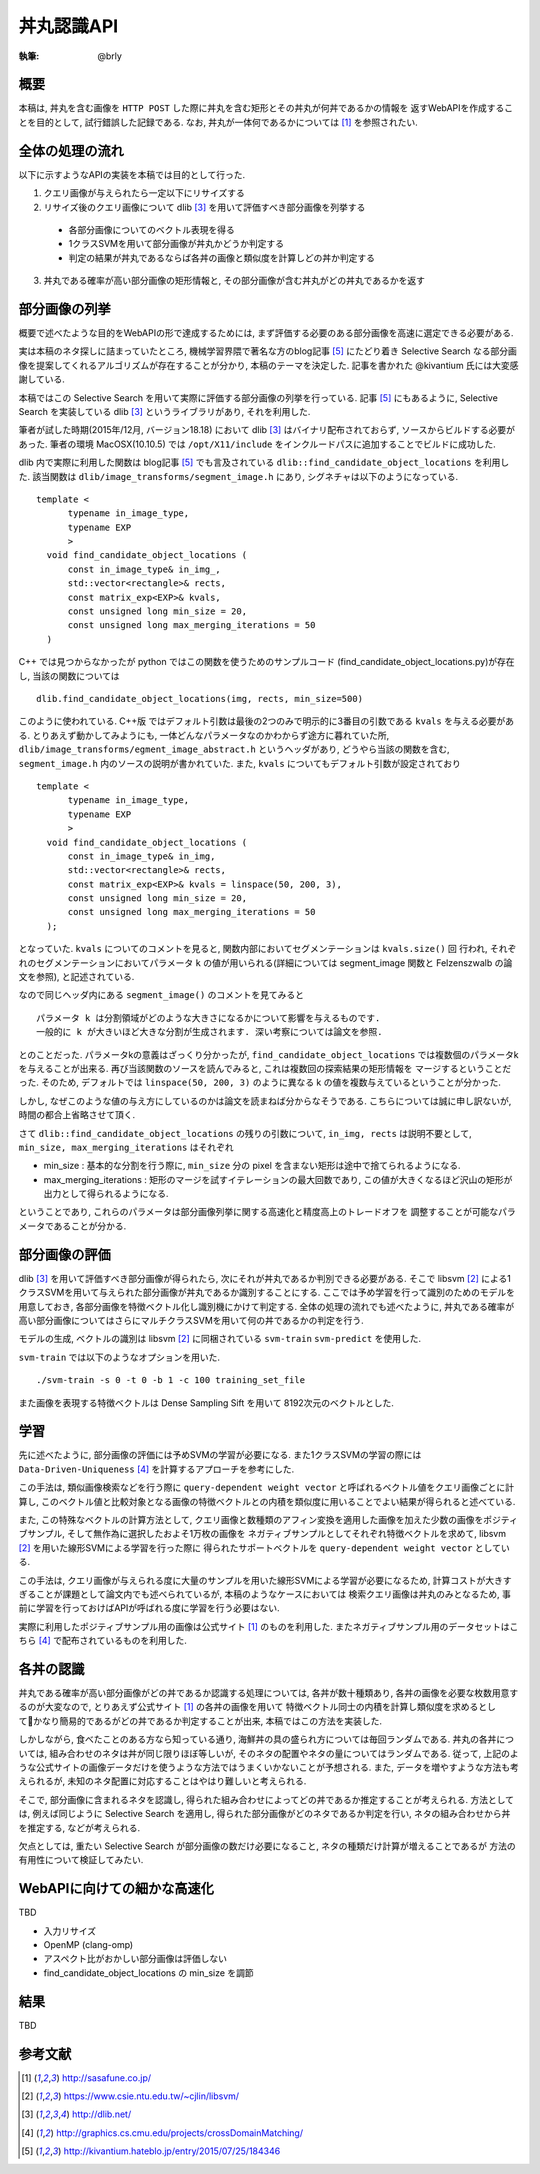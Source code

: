 =====
丼丸認識API
=====

:執筆: @brly

概要
====
本稿は, 丼丸を含む画像を ``HTTP POST`` した際に丼丸を含む矩形とその丼丸が何丼であるかの情報を
返すWebAPIを作成することを目的として, 試行錯誤した記録である.
なお, 丼丸が一体何であるかについては [#f1]_ を参照されたい.

.. image:: abstract.png

全体の処理の流れ
=====

以下に示すようなAPIの実装を本稿では目的として行った.

1. クエリ画像が与えられたら一定以下にリサイズする
2. リサイズ後のクエリ画像について dlib [#f3]_ を用いて評価すべき部分画像を列挙する

  * 各部分画像についてのベクトル表現を得る
  * 1クラスSVMを用いて部分画像が丼丸かどうか判定する
  * 判定の結果が丼丸であるならば各丼の画像と類似度を計算しどの丼か判定する

3. 丼丸である確率が高い部分画像の矩形情報と, その部分画像が含む丼丸がどの丼丸であるかを返す

部分画像の列挙
=====
概要で述べたような目的をWebAPIの形で達成するためには, まず評価する必要のある部分画像を高速に選定できる必要がある.

実は本稿のネタ探しに詰まっていたところ, 機械学習界隈で著名な方のblog記事 [#f5]_ にたどり着き
Selective Search なる部分画像を提案してくれるアルゴリズムが存在することが分かり, 本稿のテーマを決定した.
記事を書かれた @kivantium 氏には大変感謝している.

本稿ではこの Selective Search を用いて実際に評価する部分画像の列挙を行っている.
記事 [#f5]_ にもあるように, Selective Search を実装している dlib [#f3]_ というライブラリがあり, それを利用した.

筆者が試した時期(2015年/12月, バージョン18.18) において dlib [#f3]_ はバイナリ配布されておらず, ソースからビルドする必要があった.
筆者の環境 MacOSX(10.10.5) では ``/opt/X11/include`` をインクルードパスに追加することでビルドに成功した.

dlib 内で実際に利用した関数は blog記事 [#f5]_ でも言及されている ``dlib::find_candidate_object_locations`` を利用した.
該当関数は ``dlib/image_transforms/segment_image.h`` にあり, シグネチャは以下のようになっている.

::

  template <
        typename in_image_type,
        typename EXP
        >
    void find_candidate_object_locations (
        const in_image_type& in_img_,
        std::vector<rectangle>& rects,
        const matrix_exp<EXP>& kvals,
        const unsigned long min_size = 20,
        const unsigned long max_merging_iterations = 50
    )

::

C++ では見つからなかったが python ではこの関数を使うためのサンプルコード
(find_candidate_object_locations.py)が存在し, 当該の関数については

::

    dlib.find_candidate_object_locations(img, rects, min_size=500)

::

このように使われている. C++版 ではデフォルト引数は最後の2つのみで明示的に3番目の引数である ``kvals`` を与える必要がある.
とりあえず動かしてみようにも, 一体どんなパラメータなのかわからず途方に暮れていた所,
``dlib/image_transforms/egment_image_abstract.h`` というヘッダがあり,
どうやら当該の関数を含む, ``segment_image.h`` 内のソースの説明が書かれていた.
また, ``kvals`` についてもデフォルト引数が設定されており

::

  template <
        typename in_image_type,
        typename EXP
        >
    void find_candidate_object_locations (
        const in_image_type& in_img,
        std::vector<rectangle>& rects,
        const matrix_exp<EXP>& kvals = linspace(50, 200, 3),
        const unsigned long min_size = 20,
        const unsigned long max_merging_iterations = 50
    );

::

となっていた. ``kvals`` についてのコメントを見ると, 関数内部においてセグメンテーションは ``kvals.size()`` 回
行われ, それぞれのセグメンテーションにおいてパラメータ ``k`` の値が用いられる(詳細については segment_image 関数と Felzenszwalb の論文を参照),
と記述されている.

なので同じヘッダ内にある ``segment_image()`` のコメントを見てみると

::

  パラメータ k は分割領域がどのような大きさになるかについて影響を与えるものです.
  一般的に k が大きいほど大きな分割が生成されます. 深い考察については論文を参照.

::

とのことだった. パラメータkの意義はざっくり分かったが, ``find_candidate_object_locations``
では複数個のパラメータkを与えることが出来る. 再び当該関数のソースを読んでみると, これは複数回の探索結果の矩形情報を
マージするということだった.
そのため, デフォルトでは ``linspace(50, 200, 3)`` のように異なる k の値を複数与えているということが分かった.

しかし, なぜこのような値の与え方にしているのかは論文を読まねば分からなそうである.
こちらについては誠に申し訳ないが, 時間の都合上省略させて頂く.

さて ``dlib::find_candidate_object_locations`` の残りの引数について,
``in_img, rects`` は説明不要として, ``min_size, max_merging_iterations`` はそれぞれ

* min_size : 基本的な分割を行う際に, ``min_size`` 分の pixel を含まない矩形は途中で捨てられるようになる.
* max_merging_iterations : 矩形のマージを試すイテレーションの最大回数であり, この値が大きくなるほど沢山の矩形が出力として得られるようになる.

ということであり, これらのパラメータは部分画像列挙に関する高速化と精度高上のトレードオフを
調整することが可能なパラメータであることが分かる.

部分画像の評価
=====
dlib [#f3]_ を用いて評価すべき部分画像が得られたら, 次にそれが丼丸であるか判別できる必要がある.
そこで libsvm [#f2]_ による1クラスSVMを用いて与えられた部分画像が丼丸であるか識別することにする.
ここでは予め学習を行って識別のためのモデルを用意しておき, 各部分画像を特徴ベクトル化し識別機にかけて判定する.
全体の処理の流れでも述べたように, 丼丸である確率が高い部分画像についてはさらにマルチクラスSVMを用いて何の丼であるかの判定を行う.

モデルの生成, ベクトルの識別は libsvm [#f2]_ に同梱されている ``svm-train`` ``svm-predict`` を使用した.

``svm-train`` では以下のようなオプションを用いた.

::

  ./svm-train -s 0 -t 0 -b 1 -c 100 training_set_file

::

また画像を表現する特徴ベクトルは Dense Sampling Sift を用いて 8192次元のベクトルとした.

学習
=====
先に述べたように, 部分画像の評価には予めSVMの学習が必要になる.
また1クラスSVMの学習の際には ``Data-Driven-Uniqueness`` [#f4]_ を計算するアプローチを参考にした.

この手法は, 類似画像検索などを行う際に ``query-dependent weight vector`` と呼ばれるベクトル値をクエリ画像ごとに計算し,
このベクトル値と比較対象となる画像の特徴ベクトルとの内積を類似度に用いることでよい結果が得られると述べている.

また, この特殊なベクトルの計算方法として,
クエリ画像と数種類のアフィン変換を適用した画像を加えた少数の画像をポジティブサンプル, そして無作為に選択したおよそ1万枚の画像を
ネガティブサンプルとしてそれぞれ特徴ベクトルを求めて, libsvm [#f2]_ を用いた線形SVMによる学習を行った際に
得られたサポートベクトルを ``query-dependent weight vector`` としている.

この手法は, クエリ画像が与えられる度に大量のサンプルを用いた線形SVMによる学習が必要になるため,
計算コストが大きすぎることが課題として論文内でも述べられているが, 本稿のようなケースにおいては
検索クエリ画像は丼丸のみとなるため, 事前に学習を行っておけばAPIが呼ばれる度に学習を行う必要はない.

実際に利用したポジティブサンプル用の画像は公式サイト [#f1]_ のものを利用した.
またネガティブサンプル用のデータセットはこちら [#f4]_ で配布されているものを利用した.

各丼の認識
========

丼丸である確率が高い部分画像がどの丼であるか認識する処理については, 各丼が数十種類あり,
各丼の画像を必要な枚数用意するのが大変なので, とりあえず公式サイト [#f1]_ の各丼の画像を用いて
特徴ベクトル同士の内積を計算し類似度を求めるとしてかなり簡易的であるがどの丼であるか判定することが出来, 本稿ではこの方法を実装した.

しかしながら, 食べたことのある方なら知っている通り, 海鮮丼の具の盛られ方については毎回ランダムである.
丼丸の各丼については, 組み合わせのネタは丼が同じ限りほぼ等しいが, そのネタの配置やネタの量についてはランダムである.
従って, 上記のような公式サイトの画像データだけを使うような方法ではうまくいかないことが予想される.
また, データを増やすような方法も考えられるが, 未知のネタ配置に対応することはやはり難しいと考えられる.

そこで, 部分画像に含まれるネタを認識し, 得られた組み合わせによってどの丼であるか推定することが考えられる.
方法としては, 例えば同じように Selective Search を適用し, 得られた部分画像がどのネタであるか判定を行い,
ネタの組み合わせから丼を推定する, などが考えられる.

欠点としては, 重たい Selective Search が部分画像の数だけ必要になること, ネタの種類だけ計算が増えることであるが
方法の有用性について検証してみたい.

WebAPIに向けての細かな高速化
=====
TBD

- 入力リサイズ
- OpenMP (clang-omp)
- アスペクト比がおかしい部分画像は評価しない
- find_candidate_object_locations の min_size を調節

結果
=====
TBD

参考文献
====

.. [#f1] http://sasafune.co.jp/
.. [#f2] https://www.csie.ntu.edu.tw/~cjlin/libsvm/
.. [#f3] http://dlib.net/
.. [#f4] http://graphics.cs.cmu.edu/projects/crossDomainMatching/
.. [#f5] http://kivantium.hateblo.jp/entry/2015/07/25/184346
